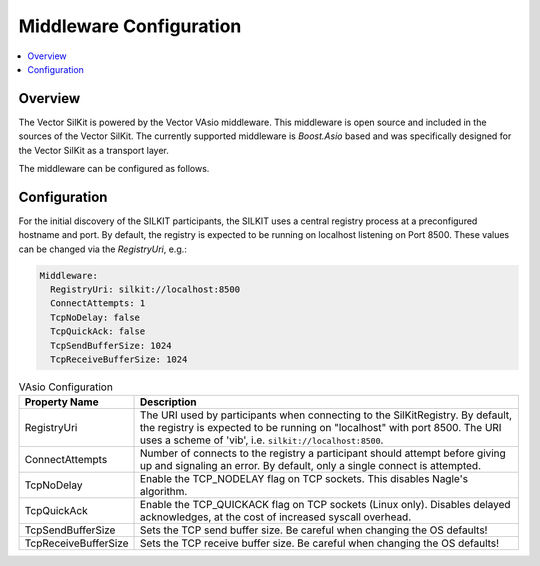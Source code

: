 .. _sec:mwcfg:

===================================================
Middleware Configuration
===================================================

.. contents:: :local:
   :depth: 3

Overview
--------------------

The Vector SilKit is powered by the Vector VAsio middleware. 
This middleware is open source and included in the sources of the Vector SilKit.
The currently supported middleware is *Boost.Asio* based and was specifically designed for the Vector
SilKit as a transport layer.

The middleware can be configured as follows.

.. _sec:mwcfg-vasio:

Configuration
--------------------

For the initial discovery of the SILKIT participants, the SILKIT uses a central registry
process at a preconfigured hostname and port. By default, the registry is expected to be
running on localhost listening on Port 8500. These values can be changed via the
`RegistryUri`, e.g.:


.. code-block:: yaml

    Middleware:
      RegistryUri: silkit://localhost:8500
      ConnectAttempts: 1
      TcpNoDelay: false
      TcpQuickAck: false
      TcpSendBufferSize: 1024
      TcpReceiveBufferSize: 1024


.. list-table:: VAsio Configuration
   :widths: 15 85
   :header-rows: 1

   * - Property Name
     - Description

   * - RegistryUri
     - The URI used by participants when connecting to the SilKitRegistry.
       By default, the registry is expected to be running on "localhost" with port 8500.
       The URI uses a scheme of 'vib', i.e. ``silkit://localhost:8500``.

   * - ConnectAttempts
     - Number of connects to the registry a participant should attempt before giving up and signaling an error.
       By default, only a single connect is attempted.

   * - TcpNoDelay
     - Enable the TCP_NODELAY flag on TCP sockets. This disables Nagle's algorithm.

   * - TcpQuickAck
     - Enable the TCP_QUICKACK flag on TCP sockets (Linux only). Disables delayed
       acknowledges, at the cost of increased syscall overhead.

   * - TcpSendBufferSize
     - Sets the TCP send buffer size. Be careful when changing the OS defaults!

   * - TcpReceiveBufferSize
     - Sets the TCP receive buffer size. Be careful when changing the OS defaults!

